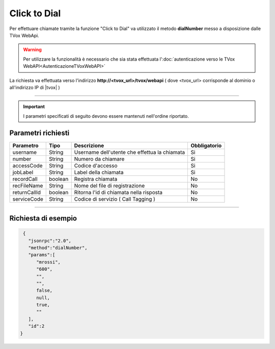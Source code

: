 =============
Click to Dial
=============

Per effettuare chiamate tramite la funzione "Click to Dial" va utilizzato il metodo **dialNumber** messo a disposizione dalle TVox WebApi.

.. warning:: Per utilizzare la funzionalità è necessario che sia stata effettuata l':doc:`autenticazione verso le TVox WebAPI<AutenticazioneTVoxWebAPI>`

La richiesta va effettuata verso l'indirizzo **http://<tvox_url>/tvox/webapi** 
( dove <tvox_url> corrisponde al dominio o all'indirizzo IP di |tvox| )

----

.. important:: I parametri specificati di seguito devono essere mantenuti nell'ordine riportato.

Parametri richiesti
###################

+--------------+---------+-----------------------------------------------+--------------+
| Parametro    | Tipo    | Descrizione                                   | Obbligatorio |
+==============+=========+===============================================+==============+
| username     | String  | Username dell'utente che effettua la chiamata | Si           |
+--------------+---------+-----------------------------------------------+--------------+
| number       | String  | Numero da chiamare                            | Si           |
+--------------+---------+-----------------------------------------------+--------------+
| accessCode   | String  | Codice d'accesso                              | Si           |
+--------------+---------+-----------------------------------------------+--------------+
| jobLabel     | String  | Label della chiamata                          | Si           |
+--------------+---------+-----------------------------------------------+--------------+
| recordCall   | boolean | Registra chiamata                             | No           |
+--------------+---------+-----------------------------------------------+--------------+
| recFileName  | String  | Nome del file di registrazione                | No           |
+--------------+---------+-----------------------------------------------+--------------+
| returnCallId | boolean | Ritorna l'id di chiamata nella risposta       | No           |
+--------------+---------+-----------------------------------------------+--------------+
| serviceCode  | String  | Codice di servizio ( Call Tagging )           | No           |
+--------------+---------+-----------------------------------------------+--------------+

----

Richiesta di esempio
####################

.. code-block:: JSON

    {
      "jsonrpc":"2.0",
      "method":"dialNumber",
      "params":[
         "mrossi",
         "600",
         "",
         "",
         false,
         null,
         true,
         ""
      ],
      "id":2
   }